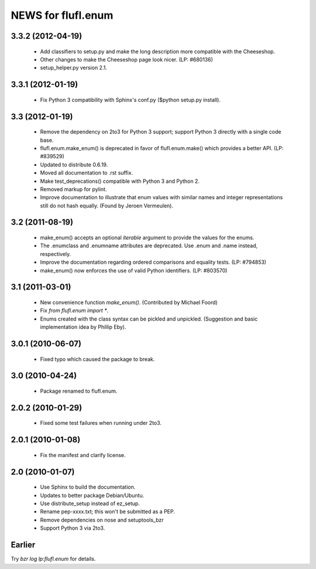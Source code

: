 ===================
NEWS for flufl.enum
===================

3.3.2 (2012-04-19)
==================
 * Add classifiers to setup.py and make the long description more compatible
   with the Cheeseshop.
 * Other changes to make the Cheeseshop page look nicer.  (LP: #680136)
 * setup_helper.py version 2.1.


3.3.1 (2012-01-19)
==================
 * Fix Python 3 compatibility with Sphinx's conf.py ($python setup.py install).


3.3 (2012-01-19)
================
 * Remove the dependency on 2to3 for Python 3 support; support Python 3
   directly with a single code base.
 * flufl.enum.make_enum() is deprecated in favor of flufl.enum.make() which
   provides a better API.  (LP: #839529)
 * Updated to distribute 0.6.19.
 * Moved all documentation to .rst suffix.
 * Make test_deprecations() compatible with Python 3 and Python 2.
 * Removed markup for pylint.
 * Improve documentation to illustrate that enum values with similar names and
   integer representations still do not hash equally.  (Found by Jeroen
   Vermeulen).


3.2 (2011-08-19)
================
 * make_enum() accepts an optional `iterable` argument to provide the values
   for the enums.
 * The .enumclass and .enumname attributes are deprecated.  Use .enum and
   .name instead, respectively.
 * Improve the documentation regarding ordered comparisons and equality
   tests.  (LP: #794853)
 * make_enum() now enforces the use of valid Python identifiers. (LP: #803570)


3.1 (2011-03-01)
================
 * New convenience function `make_enum()`. (Contributed by Michael Foord)
 * Fix `from flufl.enum import *`.
 * Enums created with the class syntax can be pickled and unpickled.
   (Suggestion and basic implementation idea by Phillip Eby).


3.0.1 (2010-06-07)
==================
 * Fixed typo which caused the package to break.


3.0 (2010-04-24)
================
 * Package renamed to flufl.enum.


2.0.2 (2010-01-29)
==================
 * Fixed some test failures when running under 2to3.


2.0.1 (2010-01-08)
==================
 * Fix the manifest and clarify license.


2.0 (2010-01-07)
================
 * Use Sphinx to build the documentation.
 * Updates to better package Debian/Ubuntu.
 * Use distribute_setup instead of ez_setup.
 * Rename pep-xxxx.txt; this won't be submitted as a PEP.
 * Remove dependencies on nose and setuptools_bzr
 * Support Python 3 via 2to3.


Earlier
=======

Try `bzr log lp:flufl.enum` for details.
